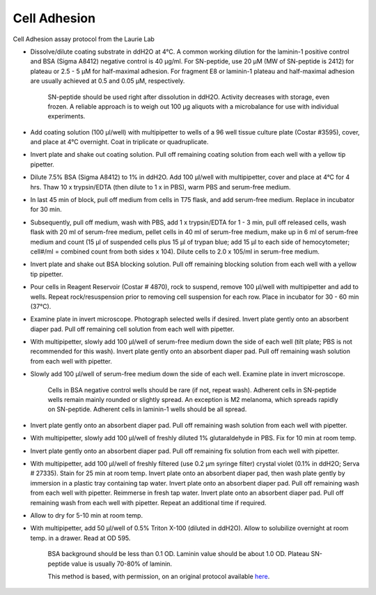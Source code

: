 Cell Adhesion
========================================================================================================

.. sectionauthor:: Gordon W. Laurie <>
.. tags:: cell,adhesion

Cell Adhesion assay protocol from the Laurie Lab








- Dissolve/dilute coating substrate in ddH2O at 4°C. A common working dilution for the laminin-1 positive control and BSA (Sigma A8412) negative control is 40 µg/ml.  For SN-peptide, use 20 µM (MW of SN-peptide is 2412) for plateau or 2.5 - 5 µM for half-maximal adhesion.  For fragment E8 or laminin-1 plateau and half-maximal adhesion are usually achieved at 0.5 and 0.05 µM, respectively. 

    SN-peptide should be used right after dissolution in ddH2O.  Activity decreases with storage, even frozen.  A reliable approach is to weigh out 100 µg aliquots with a microbalance for use with individual experiments. 

- Add coating solution (100 µl/well) with multipipetter to wells of a 96 well tissue culture plate (Costar #3595), cover, and place at 4°C overnight.  Coat in triplicate or quadruplicate.

- Invert plate and shake out coating solution.  Pull off remaining coating solution from each well with a yellow tip pipetter.

- Dilute 7.5% BSA (Sigma A8412) to 1% in ddH2O.  Add 100 µl/well with multipipetter, cover and place at 4°C for 4 hrs.  Thaw 10 x trypsin/EDTA (then dilute to 1 x in PBS), warm PBS and serum-free medium.

- In last 45 min of block, pull off medium from cells in T75 flask, and add serum-free medium.  Replace in incubator for  30 min. 

-  Subsequently, pull off medium, wash with PBS, add 1 x trypsin/EDTA for 1 - 3 min, pull off released cells, wash flask with 20 ml of serum-free medium, pellet cells in 40 ml of serum-free medium, make up in 6 ml of serum-free medium and count (15 µl of suspended cells plus 15 µl of trypan blue; add 15 µl to each side of hemocytometer; cell#/ml = combined count from both sides x 104).  Dilute cells to 2.0 x 105/ml in serum-free medium.  

- Invert plate and shake out BSA blocking solution.  Pull off remaining blocking solution from each well with a yellow tip pipetter.

- Pour cells in Reagent Reservoir (Costar # 4870), rock to suspend, remove 100 µl/well with multipipetter and add to wells.  Repeat rock/resuspension prior to removing cell suspension for each row.  Place in incubator for 30 - 60 min (37°C).

- Examine plate in invert microscope.  Photograph selected wells if desired.  Invert plate gently onto an absorbent diaper pad.  Pull off remaining cell solution from each well with pipetter.

- With multipipetter, slowly add 100 µl/well of serum-free medium down the side of each well (tilt plate; PBS is not recommended for this wash).  Invert plate gently onto an absorbent diaper pad.  Pull off remaining wash solution from each well with pipetter.

- Slowly add 100 µl/well of serum-free medium down the side of each well.    Examine plate in invert microscope.  

    Cells in BSA negative control wells should be rare (if not, repeat wash).  Adherent cells in SN-peptide wells remain mainly rounded or slightly spread.  An exception is M2 melanoma, which spreads rapidly on SN-peptide.  Adherent cells in laminin-1 wells should be all spread. 

-  Invert plate gently onto an absorbent diaper pad.  Pull off remaining wash solution from each well with pipetter.

- With multipipetter, slowly add 100 µl/well of freshly diluted 1% glutaraldehyde in PBS.  Fix for 10 min at room temp. 

-  Invert plate gently onto an absorbent diaper pad.  Pull off remaining fix solution from each well with pipetter.

- With multipipetter, add 100 µl/well of freshly filtered (use 0.2 µm syringe filter) crystal  violet (0.1% in ddH2O; Serva # 27335).  Stain for 25 min at room temp.  Invert plate onto an absorbent diaper pad, then wash plate gently by immersion in a plastic tray containing tap water.  Invert plate  onto an absorbent diaper pad.  Pull off remaining wash from each well with pipetter.  Reimmerse in fresh tap water.  Invert plate  onto an absorbent diaper pad.  Pull off remaining wash from each well with pipetter.  Repeat an additional time if required.  

- Allow to dry for 5-10 min at room temp.

- With multipipetter, add 50 µl/well of 0.5% Triton X-100 (diluted in ddH2O).  Allow to solubilize overnight at room temp. in a drawer.  Read at OD 595.  

    BSA background should be less than 0.1 OD.  Laminin value should be about 1.0 OD.  Plateau SN-peptide value is usually 70-80% of laminin.    






    This method is based, with permission, on an original protocol available 
    `here <(http://people.virginia.edu/~gwl6s/home.html/Methods/Cell.html>`__.

